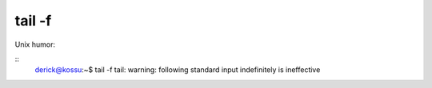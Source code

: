 tail -f
=======

.. articleMetaData::
   :Where: Dieren, The Netherlands
   :Date: 20041116 1127 CET
   :Tags: php, work

Unix humor:

::
	derick@kossu:~$ tail -f
	tail: warning: following standard input indefinitely is ineffective
